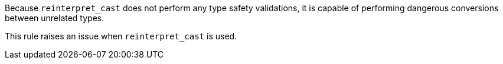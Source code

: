 Because ``++reinterpret_cast++`` does not perform any type safety validations, it is capable of performing dangerous conversions between unrelated types.


This rule raises an issue when ``++reinterpret_cast++`` is used.
